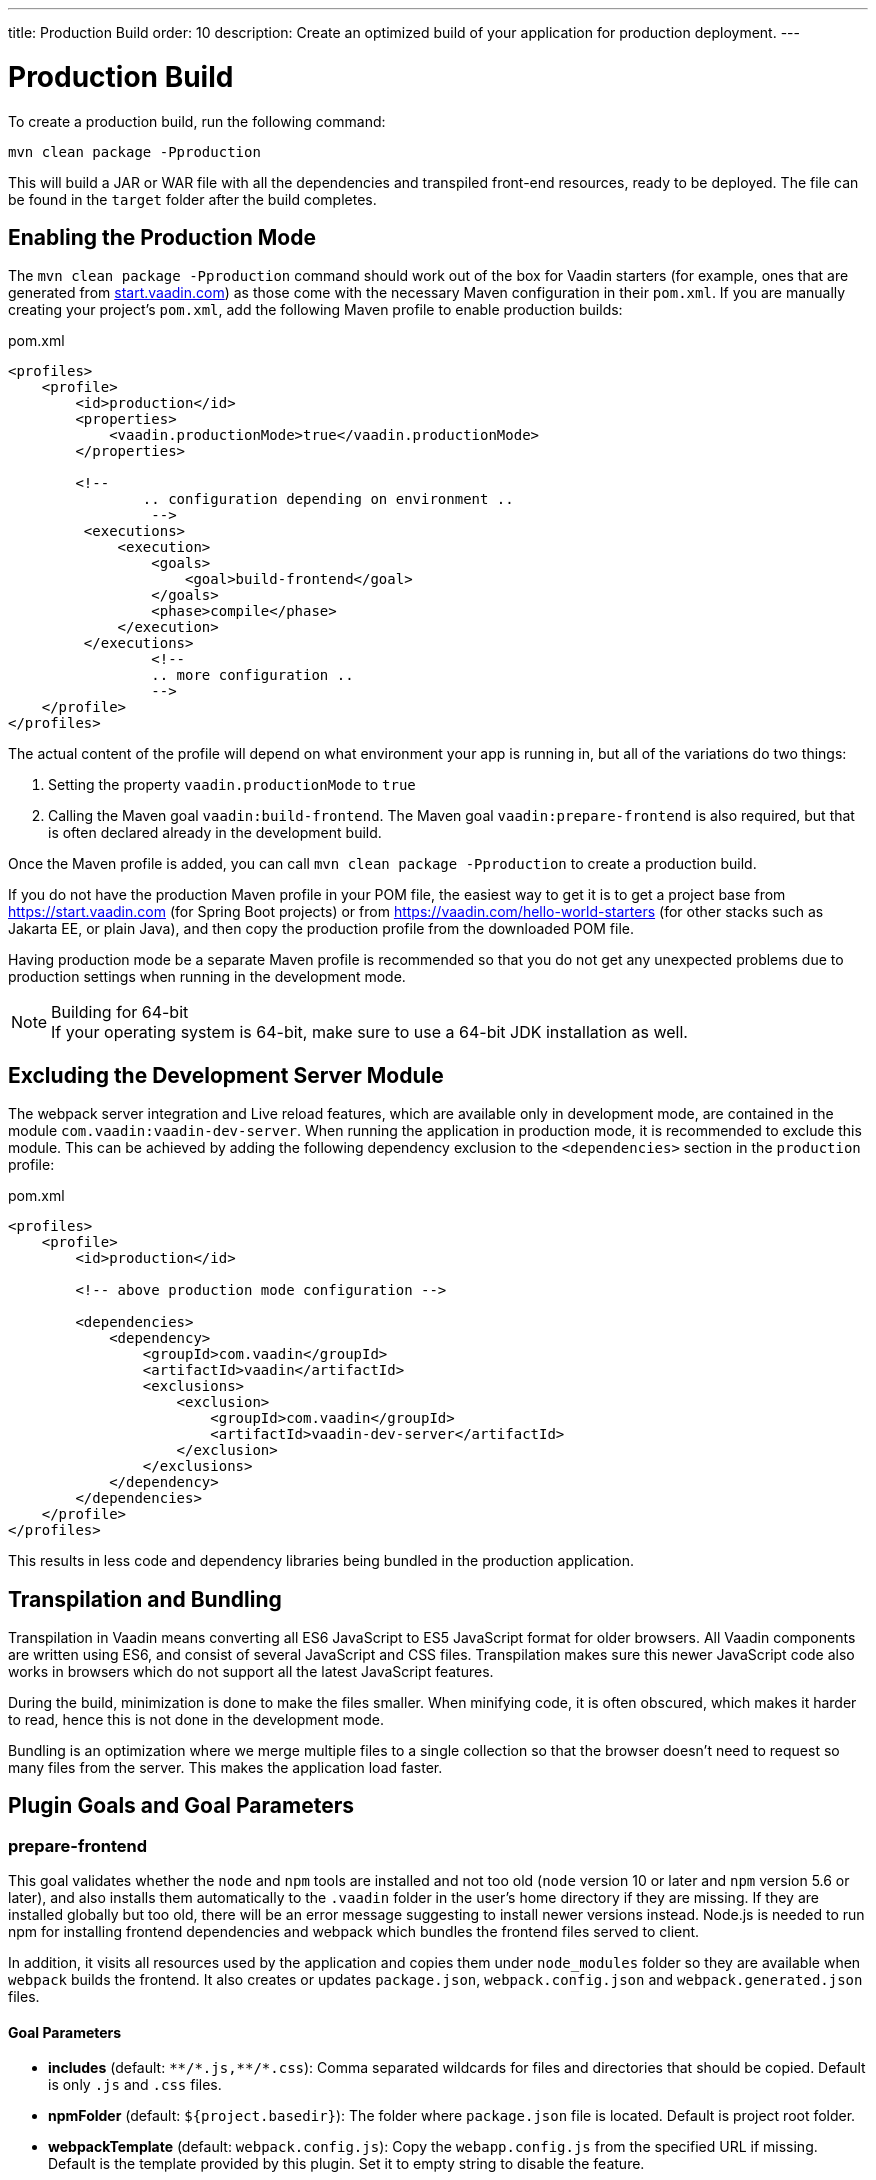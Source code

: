 ---
title: Production Build
order: 10
description: Create an optimized build of your application for production deployment.
---

= Production Build

To create a production build, run the following command:

[source,terminal]
----
mvn clean package -Pproduction
----

This will build a JAR or WAR file with all the dependencies and transpiled front-end resources, ready to be deployed.
The file can be found in the `target` folder after the build completes.

== Enabling the Production Mode

The `mvn clean package -Pproduction` command should work out of the box for Vaadin starters (for example, ones that are generated 
from https://start.vaadin.com[start.vaadin.com]) as those come with the necessary Maven configuration in their `pom.xml`. If you 
are manually creating your project's `pom.xml`, add the following Maven profile to enable production 
builds:

.pom.xml
[source,xml]
----
<profiles>
    <profile>
        <id>production</id>
        <properties>
            <vaadin.productionMode>true</vaadin.productionMode>
        </properties>

        <!--
		.. configuration depending on environment ..
		 -->
         <executions>
             <execution>
                 <goals>
                     <goal>build-frontend</goal>
                 </goals>
                 <phase>compile</phase>
             </execution>
         </executions>
		 <!--
		 .. more configuration ..
		 -->
    </profile>
</profiles>
----

The actual content of the profile will depend on what environment your app is running in, but all of the variations do two things:

. Setting the property `vaadin.productionMode` to `true`
. Calling the Maven goal `vaadin:build-frontend`. The Maven goal `vaadin:prepare-frontend` is also required, but that is often declared already in the development build.

Once the Maven profile is added, you can call `mvn clean package -Pproduction` to create a production build.

If you do not have the production Maven profile in your POM file, the easiest way to get it is to get a project base from https://start.vaadin.com (for Spring Boot projects) or from https://vaadin.com/hello-world-starters (for other stacks such as Jakarta EE, or plain Java), and then copy the production profile from the downloaded POM file.

Having production mode be a separate Maven profile is recommended so that you do not get any unexpected problems due to production settings when running in the development mode.

.Building for 64-bit
[NOTE]
If your operating system is 64-bit, make sure to use a 64-bit JDK installation as well.

[role="since:com.vaadin:vaadin@V21"]
== Excluding the Development Server Module

The webpack server integration and Live reload features, which are available only in development mode, are contained in the module `com.vaadin:vaadin-dev-server`.
When running the application in production mode, it is recommended to exclude this module.
This can be achieved by adding the following dependency exclusion to the `<dependencies>` section in the `production` profile:

.pom.xml
[source,xml]
----
<profiles>
    <profile>
        <id>production</id>

        <!-- above production mode configuration -->

        <dependencies>
            <dependency>
                <groupId>com.vaadin</groupId>
                <artifactId>vaadin</artifactId>
                <exclusions>
                    <exclusion>
                        <groupId>com.vaadin</groupId>
                        <artifactId>vaadin-dev-server</artifactId>
                    </exclusion>
                </exclusions>
            </dependency>
        </dependencies>
    </profile>
</profiles>
----

This results in less code and dependency libraries being bundled in the production application.

== Transpilation and Bundling

Transpilation in Vaadin means converting all ES6 JavaScript to ES5 JavaScript format for older browsers.
All Vaadin components are written using ES6, and consist of several JavaScript and CSS files.
Transpilation makes sure this newer JavaScript code also works in browsers which do not support all the latest JavaScript features.

During the build, minimization is done to make the files smaller.
When minifying code, it is often obscured, which makes it harder to read, hence this is not done in the development mode.

Bundling is an optimization where we merge multiple files to a single collection so that the browser doesn't need to request so many files from the server.
This makes the application load faster.

== Plugin Goals and Goal Parameters

=== prepare-frontend

This goal validates whether the `node` and `npm` tools are installed and not too old (`node` version 10 or later and `npm` version 5.6 or later), and also installs them automatically to the `.vaadin` folder in the user's home directory if they are missing.
If they are installed globally but too old, there will be an error message suggesting to install newer versions instead.
Node.js is needed to run npm for installing frontend dependencies and webpack which bundles the frontend files served to client.

In addition, it visits all resources used by the application and copies them under `node_modules` folder so they are available when `webpack` builds the frontend. It also creates or updates `package.json`, `webpack.config.json` and `webpack.generated.json` files.

==== Goal Parameters

* *includes* (default: `&#42;&#42;/&#42;.js,&#42;&#42;/&#42;.css`):
    Comma separated wildcards for files and directories that should be copied. Default is only `.js` and `.css` files.

* *npmFolder* (default: `${project.basedir}`):
    The folder where `package.json` file is located. Default is project root folder.

* *webpackTemplate* (default: `webpack.config.js`):
    Copy the `webapp.config.js` from the specified URL if missing. Default is the template provided by this plugin.
    Set it to empty string to disable the feature.

* *webpackGeneratedTemplate* (default: `webpack.generated.js`):
    Copy the `webapp.config.js` from the specified URL if missing. Default is the template provided by this plugin.
    Set it to empty string to disable the feature.

* *generatedFolder* (default: `${project.build.directory}/frontend/`):
    The folder where Flow will put generated files that will be used by webpack.

* *require.home.node* (default: `false`):
   If set to `true`, always prefer Node.js automatically downloaded and installed into the `.vaadin` directory in the user's home.


=== build-frontend
This goal builds the frontend bundle.
This is a complex process involving several steps:

- update `package.json` with all `@NpmPackage` annotation values found in the classpath and automatically install these dependencies.
- update the JavaScript files containing code for importing everything used in the application. These files are generated in the `target/frontend` folder,
and will be used as entry point of the application.
- create `webpack.config.js` if not found, or updates it in case some project parameters have changed.
- generate JavaScript bundles, chunks and transpile to ES5 using `webpack` server. Target folder in case of `war` packaging is `target/${artifactId}-${version}/build` and in case of `jar` packaging is `target/classes/META-INF/resources/build`.

==== Goal Parameters

*npmFolder* (default: `${project.basedir}`::
    The folder where `package.json` file is located. Default is project root folder.

*generatedFolder* (default: `${project.build.directory}/frontend/`)::
    The folder where Flow will put generated files that will be used by webpack.

*frontendDirectory* (default: `${project.basedir}/frontend`)::
    A directory with project's frontend source files.

*generateBundle* (default: `true`)::
    Whether to generate a bundle from the project frontend sources or not.

*runNpmInstall* (default: `true`)::
    Whether to run `pnpm install` (or `npm install`, depending on *pnpmEnable* parameter value) after updating dependencies.

*generateEmbeddableWebComponents* (default: `true`)::
    Whether to generate embedded web components from WebComponentExporter inheritors.

*optimizeBundle* (default: `true`)::
    Whether to include only frontend resources used from application entry points (the default) or to include all resources found on the class path.
    Should normally be left to the default, but a value of `false` can be useful for faster production builds or debugging discrepancies between development and production mode.

*pnpmEnable* (default: `false`)::
    Whether to use the _pnpm_ or _npm_ tool to handle frontend resources. By default _npm_ is used.

*useGlobalPnpm* (default: `false`)::
    Whether to use a globally installed _pnpm_ tool instead of the default supported version of _pnpm_.

=== clean-frontend
This goal will `clean-frontend` files that may cause inconsistencies when changing versions.
It is suggested to not add the goal as a default to pom.xml and instead use it with `mvn vaadin:clean-frontend` when necessary.

Executing the clean-frontend goal will remove

- the package lock file
- the generated frontend folder (by default `frontend/generated`)
- `node_modules` folder (this might need manual deletion)

The goal will also clean all dependencies that are framework managed, and any dependencies that target the build folder from the `package.json` file.

The `clean-frontend` goal supports the same parameters as `prepare-frontend`.

